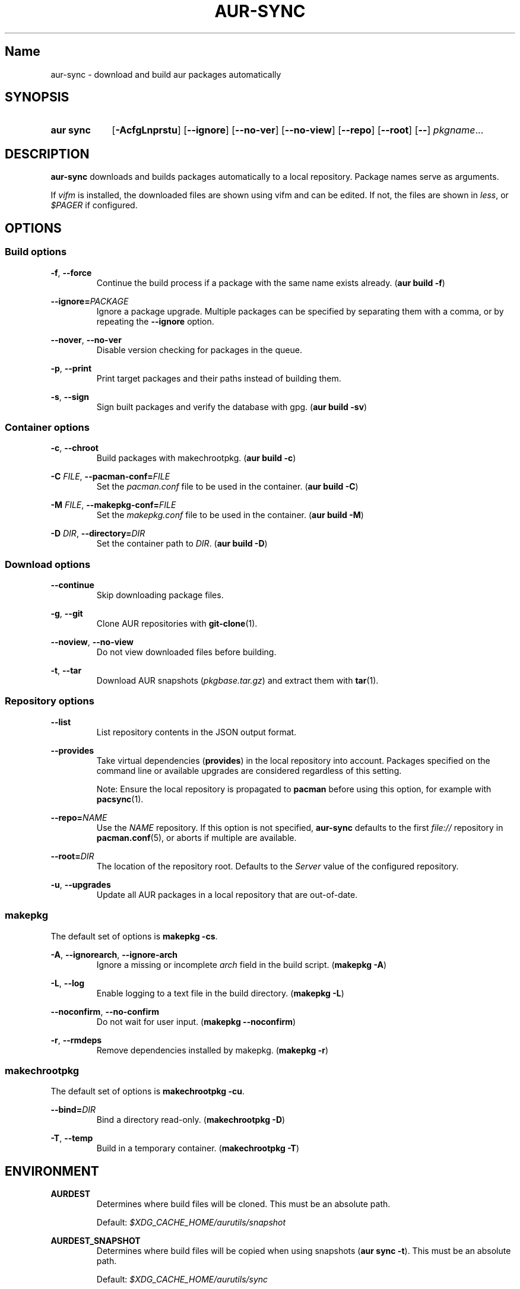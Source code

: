 .TH AUR-SYNC 1 2018-03-20 AURUTILS
.SH Name
aur\-sync \- download and build aur packages automatically

.SH SYNOPSIS
.SY "aur sync"
.OP \-AcfgLnprstu
.OP \-\-ignore
.OP \-\-no\-ver
.OP \-\-no\-view
.OP \-\-repo
.OP \-\-root
.OP \-\-
.IR pkgname ...
.YS

.SH DESCRIPTION
\fBaur\-sync\fR downloads and builds packages automatically to a local
repository. Package names serve as arguments.

If \fIvifm\fR is installed, the downloaded files are shown using vifm
and can be edited. If not, the files are shown in \fIless\fR, or
\fI$PAGER\fR if configured.

.SH OPTIONS
.SS Build options
.BR \-f ", " \-\-force
.RS
Continue the build process if a package with the same name exists
already. (\fBaur build \-f\fR)
.RE

.B \-\-ignore=\fIPACKAGE\fR
.RS
Ignore a package upgrade. Multiple packages can be specified by
separating them with a comma, or by repeating the \fB\-\-ignore\fR option.
.RE

.BR \-\-nover ", " \-\-no-ver
.RS
Disable version checking for packages in the queue.
.RE

.BR \-p ", " \-\-print
.RS
Print target packages and their paths instead of building them.
.RE

.BR \-s ", " \-\-sign
.RS
Sign built packages and verify the database with gpg. (\fBaur build \-sv\fR)
.RE

.SS Container options
.BR \-c ", " \-\-chroot
.RS
Build packages with makechrootpkg. (\fBaur build \-c\fR)
.RE

.BR "\-C \fIFILE\fR" ", " \-\-pacman\-conf=\fIFILE\fR
.RS
Set the \fIpacman.conf\fR file to be used in the container. (\fBaur
build \-C\fR)
.RE

.BR "\-M \fIFILE\fR" ", " \-\-makepkg\-conf=\fIFILE\fR
.RS
Set the \fImakepkg.conf\fR file to be used in the container. (\fBaur
build \-M\fR)
.RE

.BR "\-D \fIDIR\fR" ", " \-\-directory=\fIDIR\fR
.RS
Set the container path to \fIDIR\fR. (\fBaur build \-D\fR)
.RE

.SS Download options
.B \-\-continue
.RS
Skip downloading package files.
.RE

.BR \-g ", " \-\-git
.RS
Clone AUR repositories with \fBgit-clone\fR(1).
.RE

.BR \-\-noview ", " \-\-no-view
.RS
Do not view downloaded files before building.
.RE

.BR \-t ", " \-\-tar
.RS
Download AUR snapshots (\fIpkgbase.tar.gz\fR) and extract them with
\fBtar\fR(1).
.RE

.SS Repository options
.B \-\-list
.RS
List repository contents in the JSON output format.
.RE

.B \-\-provides
.RS
Take virtual dependencies (\fBprovides\fR) in the local repository into
account. Packages specified on the command line or available upgrades
are considered regardless of this setting.

Note: Ensure the local repository is propagated to \fBpacman\fR before
using this option, for example with \fBpacsync\fR(1).
.RE

.B \-\-repo=\fINAME\fR
.RS
Use the \fINAME\fR repository. If this option is not specified,
\fBaur\-sync\fR defaults to the first \fIfile://\fR repository in
\fBpacman.conf\fR(5), or aborts if multiple are available.
.RE

.B \-\-root=\fIDIR\fR
.RS
The location of the repository root. Defaults to the \fIServer\fR
value of the configured repository.
.RE

.BR \-u ", " \-\-upgrades
.RS
Update all AUR packages in a local repository that are out-of-date.
.RE

.SS makepkg
The default set of options is \fBmakepkg \-cs\fR.

.BR \-A ", " \-\-ignorearch ", " \-\-ignore-arch
.RS
Ignore a missing or incomplete \fIarch\fR field in the build script.
(\fBmakepkg \-A\fR)
.RE

.BR \-L ", " \-\-log
.RS
Enable logging to a text file in the build directory. (\fBmakepkg
\-L\fR)
.RE

.BR \-\-noconfirm ", " \-\-no-confirm
.RS
Do not wait for user input. (\fBmakepkg \-\-noconfirm\fR)
.RE

.BR \-r ", " \-\-rmdeps
.RS
Remove dependencies installed by makepkg. (\fBmakepkg \-r\fR)
.RE

.SS makechrootpkg
The default set of options is \fBmakechrootpkg \-cu\fR.

.B \-\-bind=\fIDIR\fR
.RS
Bind a directory read-only. (\fBmakechrootpkg \-D\fR)
.RE

.BR \-T ", " \-\-temp
.RS
Build in a temporary container. (\fBmakechrootpkg \-T\fR)
.RE

.SH ENVIRONMENT
.B AURDEST
.RS
Determines where build files will be cloned. This must be an absolute path.

Default: \fI$XDG_CACHE_HOME/aurutils/snapshot\fR
.RE

.B AURDEST_SNAPSHOT
.RS
Determines where build files will be copied when using snapshots
(\fBaur sync \-t\fR). This must be an absolute path.

Default: \fI$XDG_CACHE_HOME/aurutils/sync\fR
.RE

.B TMPDIR
.RS
Parent directory for temporary files.
.RE

.SH NOTES
When version checks are enabled (\fB\-\-no\-ver\fR is not specified),
build files are only retrieved if the remote (RPC) version is newer
than a version in the pacman database. Checks assume there are no
mismatches between \fB.SRCINFO\fR and \fBPKGBUILD\fR files.

Architecture-specific depends (as introduced with pacman 4.2) are
merged with regular depends in RPC queries. \fBaur\-sync\fR works around
this by stripping the \fIlib32\-\fR prefix from packages and removing
\fIgcc\-multilib\fR if the i686 architecture is detected.

\fItar\fR snapshots are extracted to the \fI$AURDEST_SNAPSHOT\fR
directory, in order to avoid conflicts with \fBgit\fR.

.SH SEE ALSO
.BR aur (1),
.BR aur\-build (1),
.BR aur\-fetch (1),
.BR aur\-rpc (1),
.BR aur\-rfilter (1),
.BR aur\-deps\-rpc (1),
.BR aur\-updates (1),
.BR jq (1),
.BR less (1),
.BR pacconf (1),
.BR vifm (1),
.BR pacman.conf (5)

.SH AUTHORS
.MT https://github.com/AladW
Alad Wenter
.ME

.\" vim: set textwidth=72:
